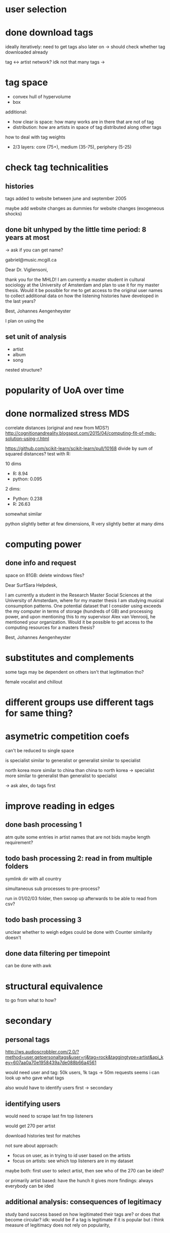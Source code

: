 * user selection

* done download tags
ideally iteratively: need to get tags also later on
-> should check whether tag downloaded already

tag <-> artist network? 
idk
not that many tags -> 

* tag space
- convex hull of hypervolume
- box

additional: 
- how clear is space: how many works are in there that are not of tag
- distribution: how are artists in space of tag distributed along other tags


how to deal with tag weights
- 2/3 layers: core (75+), medium (35-75), periphery (5-25)




* check tag technicalities
** histories
tags added to website between june and september 2005

maybe add website changes as dummies for website changes (exogeneous shocks)



** done bit unhyped by the little time period: 8 years at most
# fucking retards why did they stop recording so early

-> ask if you can get name? 

gabriel@music.mcgill.ca

Dear Dr. Vigliensoni, 

thank you for the MHLD! I am currently a master student in cultural sociology at the University of Amsterdam and plan to use it for my master thesis. Would it be possible for me to get access to the original user names to collect additional data on how the listening histories have developed in the last years? 

Best, Johannes Aengenheyster


I plan on using the 


** set unit of analysis
- artist
- album
- song

nested structure? 

* popularity of UoA over time

* done normalized stress MDS
correlate distances (original and new from MDS?)
http://cognitionandreality.blogspot.com/2015/04/computing-fit-of-mds-solution-using-r.html
 
https://github.com/scikit-learn/scikit-learn/pull/10168
divide by sum of squared distances? test with R: 

10 dims
- R: 8.94
- python: 0.095

2 dims: 
- Python: 0.238 
- R: 26.63

somewhat similar
# maybe diagonals get counted differently? 
python slightly better at few dimensions, R very slightly better at many dims


* computing power
** done info and request
space on 81GB: delete windows files? 

Dear SurfSara Helpdesk, 

I am currently a student in the Research Master Social Sciences at the University of Amsterdam, where for my master thesis I am studying musical consumption patterns. One potential dataset that I consider using exceeds the my computer in terms of storage (hundreds of GB) and processing power, and upon mentioning this to my supervisor Alex van Venrooij, he mentioned your organization. Would it be possible to get access to the computing resources for a masters thesis? 

Best, Johannes Aengenheyster




* substitutes and complements
some tags may be dependent on others 
isn't that legitimation tho? 

female vocalist and chillout

* different groups use different tags for same thing? 

* asymetric competition coefs
can't be reduced to single space

is specialist similar to generalist
or generalist similar to specialist

north korea more similar to china than china to north korea
-> specialist more similar to generalist than generalist to specialist

-> ask alex, do tags first

* improve reading in edges
** done bash processing 1
atm quite some entries in artist names that are not bids
maybe length requirement? 


** todo bash processing 2: read in from multiple folders
symlink dir with all country

simultaneous sub processes to pre-process? 

run in 01/02/03 folder, then swoop up afterwards to be able to read from csv? 



** todo bash processing 3
unclear whether to weigh edges
could be done with Counter
similarity doesn't 

** done data filtering per timepoint
can be done with awk



* structural equivalence
to go from what to how? 


* secondary
** personal tags

http://ws.audioscrobbler.com/2.0/?method=user.getpersonaltags&user=rj&tag=rock&taggingtype=artist&api_key=607aa0a70e1958439a7de088b66a4561

would need user and tag: 50k users, 1k tags -> 50m requests
seems i can look up who gave what tags 


also would have to identify users first
-> secondary

** identifying users
would need to scrape last fm top listeners

would get 270 per artist

download histories
test for matches

not sure about approach: 
- focus on user, as in trying to id user based on the artists
- focus on artists: see which top listeners are in my dataset

maybe both: first user to select artist, then see who of the 270 can be ided? 

or primarily artist based: have the hunch it gives more findings: always everybody can be ided

** additional analysis: consequences of legitimacy
study band success based on how legitimated their tags are?
or does that become circular?
idk:
would be if a tag is legitimate if it is popular
but i think measure of legitimacy does not rely on popularity, 
